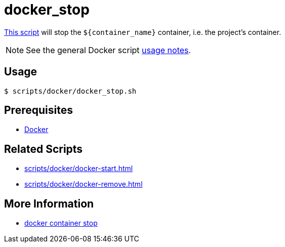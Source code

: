 // SPDX-FileCopyrightText: © 2024 Sebastian Davids <sdavids@gmx.de>
// SPDX-License-Identifier: Apache-2.0
= docker_stop
:script_url: https://github.com/sdavids/sdavids-shell-misc/blob/main/scripts/docker/docker_stop.sh

{script_url}[This script^] will stop the `$+{container_name}+` container, i.e. the project's container.

[NOTE]
====
See the general Docker script xref:scripts/docker/docker.adoc#usage[usage notes].
====

== Usage

[,console]
----
$ scripts/docker/docker_stop.sh
----

== Prerequisites

* xref:developer-guide::dev-environment/dev-installation.adoc#docker[Docker]

== Related Scripts

* xref:scripts/docker/docker-start.adoc[]
* xref:scripts/docker/docker-remove.adoc[]

== More Information

* https://docs.docker.com/reference/cli/docker/container/stop/[docker container stop]
